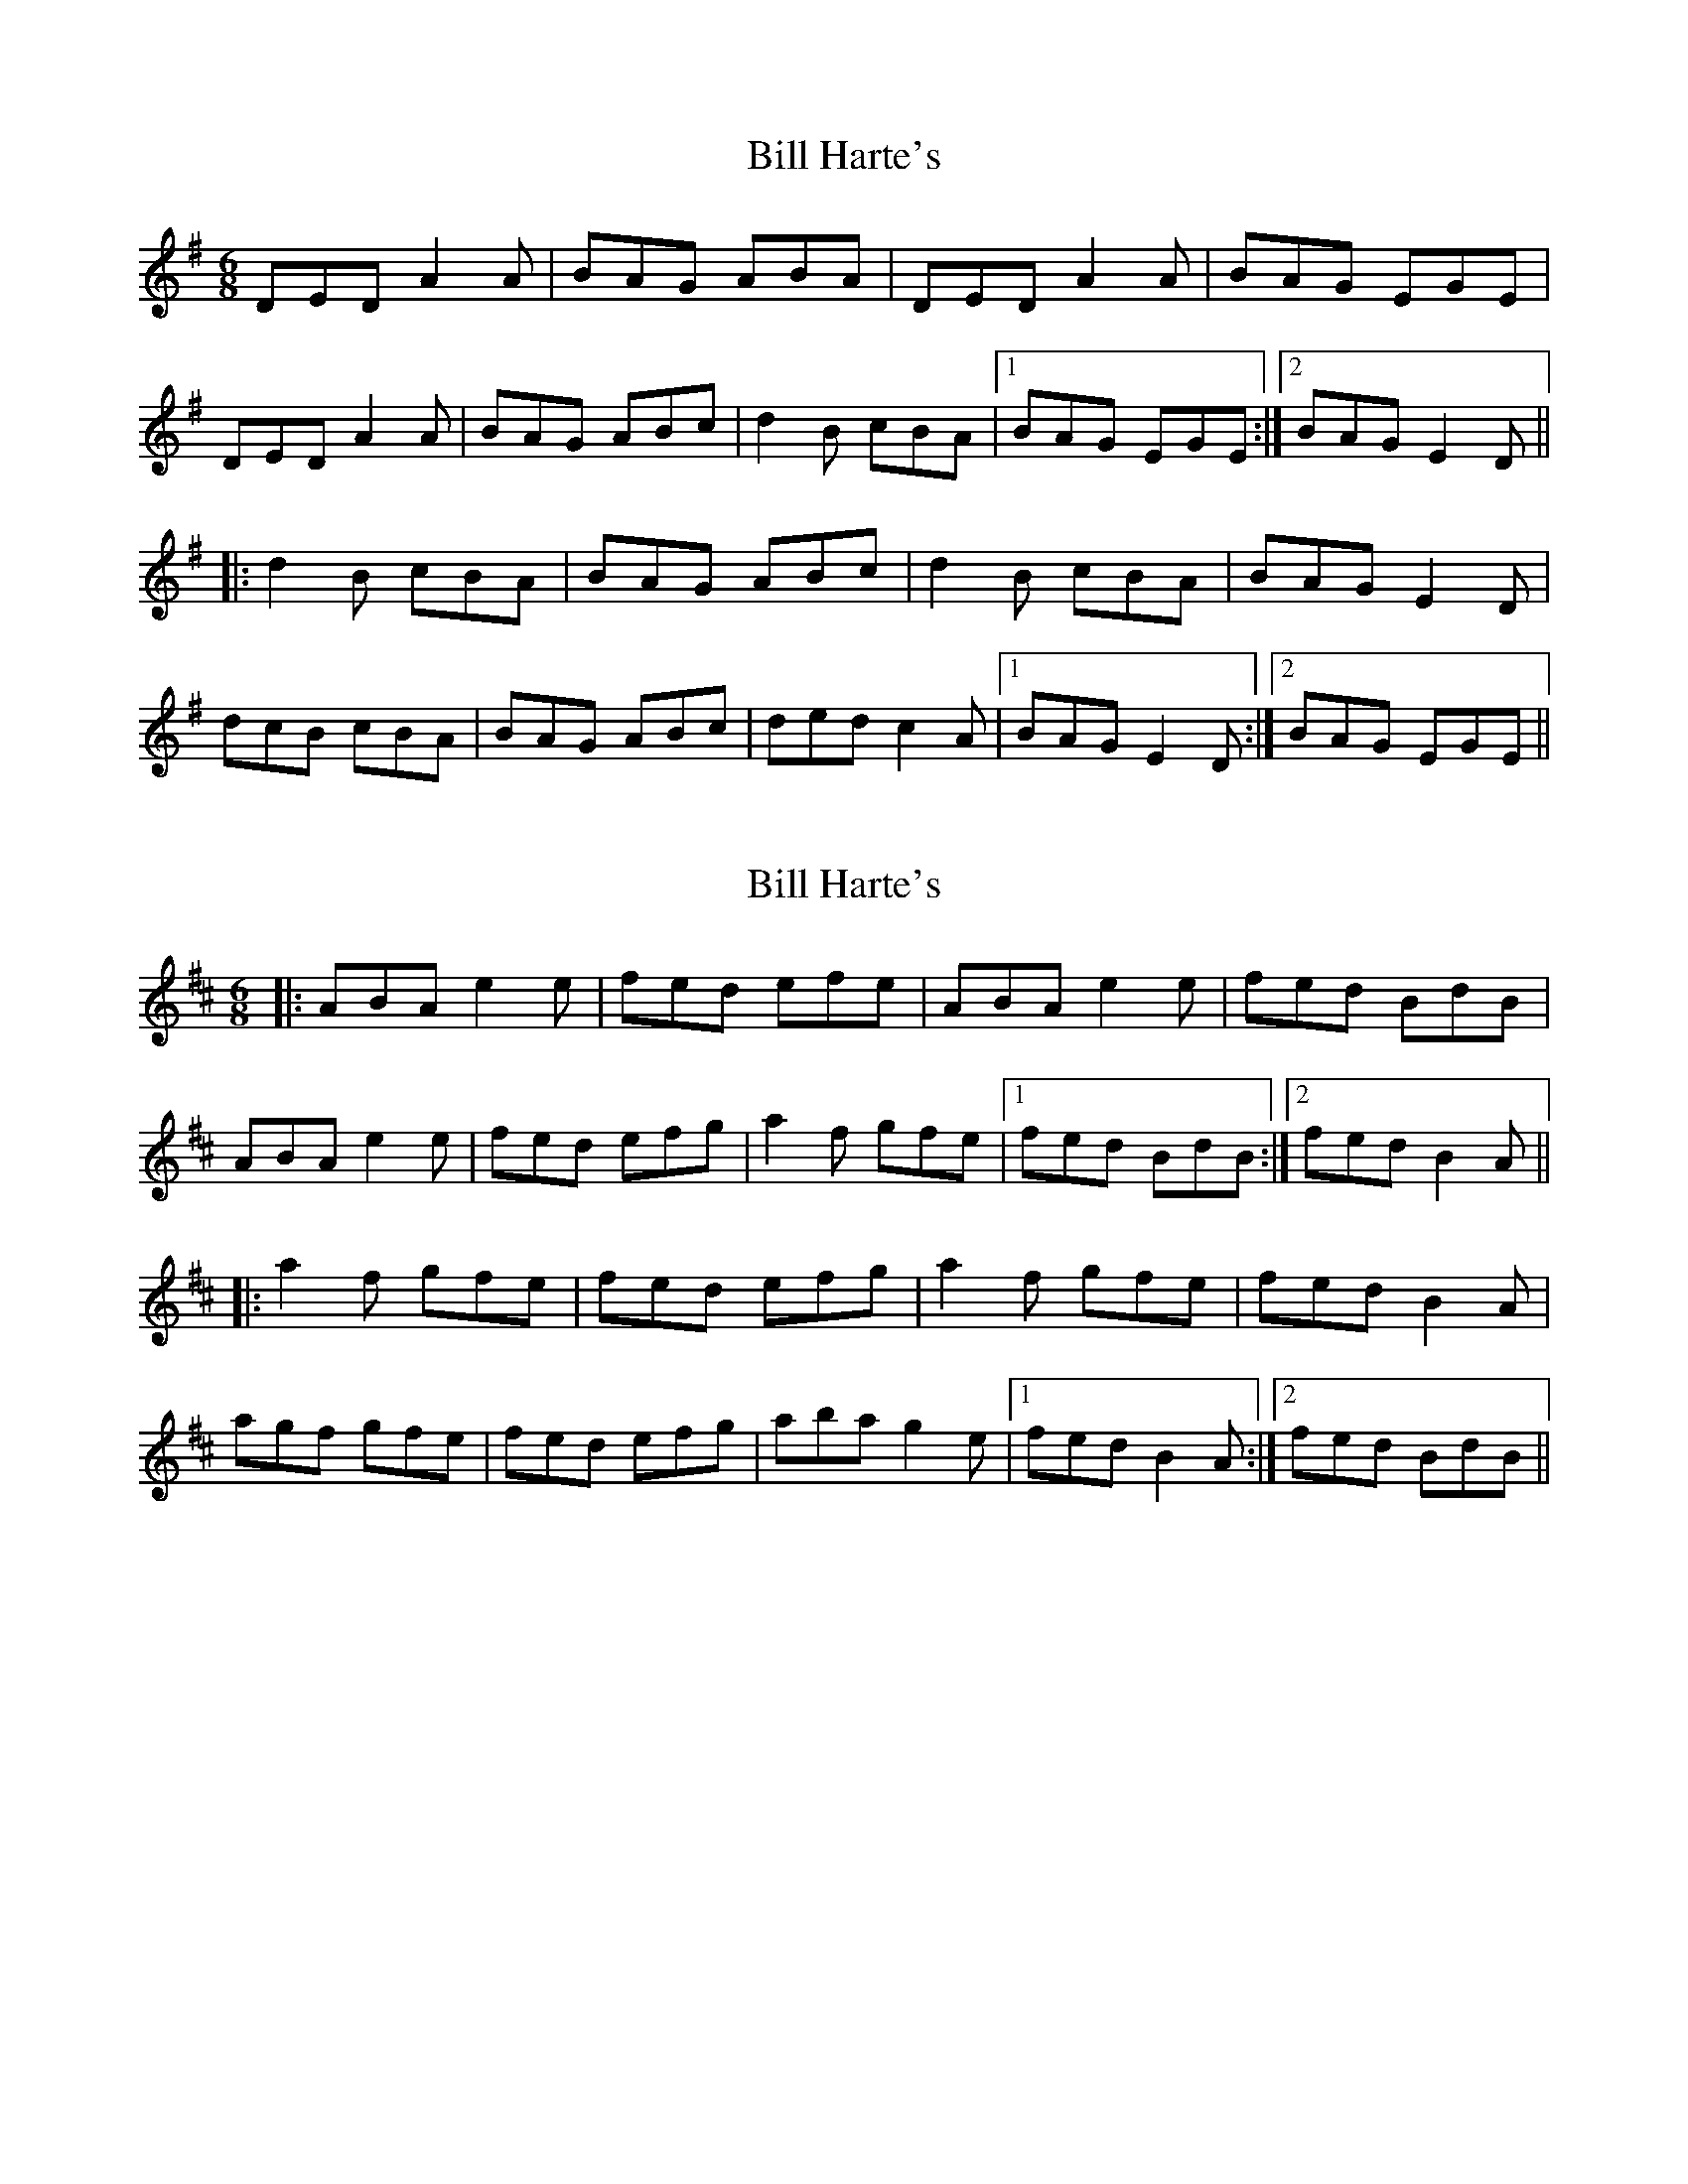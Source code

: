 X: 1
T: Bill Harte's
Z: Dr. Dow
S: https://thesession.org/tunes/2788#setting2788
R: jig
M: 6/8
L: 1/8
K: Dmix
DED A2A|BAG ABA|DED A2A|BAG EGE|
DED A2A|BAG ABc|d2B cBA|1 BAG EGE:|2 BAG E2D||
|:d2B cBA|BAG ABc|d2B cBA|BAG E2D|
dcB cBA|BAG ABc|ded c2A|1 BAG E2D:|2 BAG EGE||
X: 2
T: Bill Harte's
Z: Dr. Dow
S: https://thesession.org/tunes/2788#setting16010
R: jig
M: 6/8
L: 1/8
K: Amix
|:ABA e2e|fed efe|ABA e2e|fed BdB|ABA e2e|fed efg|a2f gfe|1 fed BdB:|2 fed B2A|||:a2f gfe|fed efg|a2f gfe|fed B2A|agf gfe|fed efg|aba g2e|1 fed B2A:|2 fed BdB||
X: 3
T: Bill Harte's
Z: gian marco
S: https://thesession.org/tunes/2788#setting4501
R: jig
M: 6/8
L: 1/8
K: Dmix
D3 ~A3|BAG ~A3|D2D ~A3|BAG ~E3|
D3 ~A3|BAG ABc|dcB cBA|BAG E2D:|
dcB cBA|BAG ABc|dcB cBA|BAG ~E3|
dcB cBA|BAG ABc|ded cBA|BAG E2D:|
X: 4
T: Bill Harte's
Z: JACKB
S: https://thesession.org/tunes/2788#setting26028
R: jig
M: 6/8
L: 1/8
K: Dmix
|:D3 A3|BAG A3|D3 A3|BAG E3|
D3 A3|BAG ABc|d2B c2A|BAG E2D:||
|:d2B c2A|BAG ABc|d2B c2A|BAG E2D|
dcB cBA|BAG ABc|d3 c2A|BAG E2D:||
X: 5
T: Bill Harte's
Z: Steve Ross
S: https://thesession.org/tunes/2788#setting29742
R: jig
M: 6/8
L: 1/8
K: Dmix
|: ~D3 ~A3|BAG ABA|~D3 ~A3|BAG EDC|
~D3 ~A3|BAG ABc|dcB cBA|1 BAG EGE:|2 BAG E2D||
|:deB ~c2A|BAG ABc|deB ~c2A|BAG EDC|
deB ~c2A|BAG ABc|deB c2A|1 BAG EDC:|2 BAG EGE||
